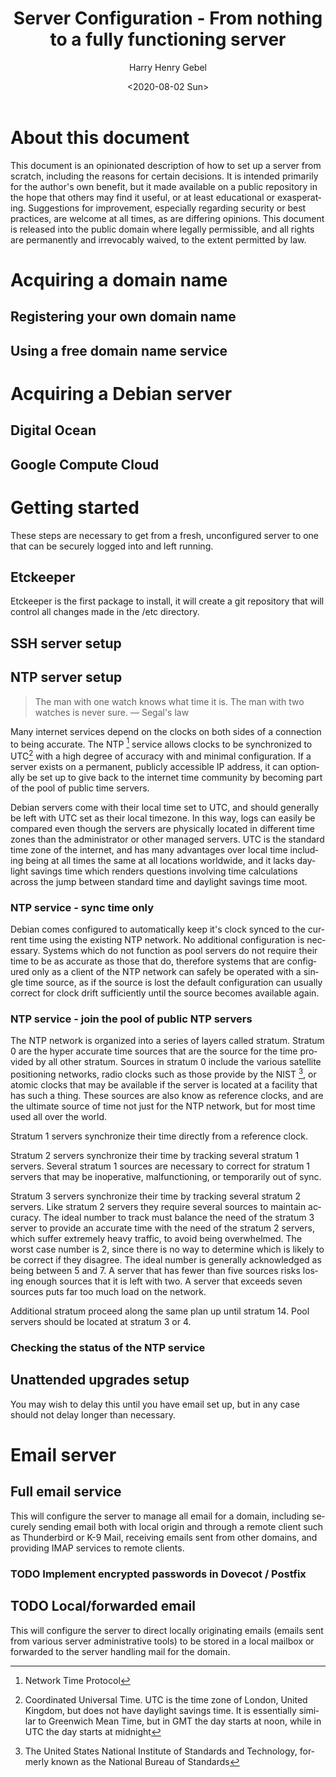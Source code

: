 #+TITLE: Server Configuration - From nothing to a fully functioning server
#+AUTHOR: Harry Henry Gebel
#+EMAIL: harry@gebel.tech
#+DATE: <2020-08-02 Sun>
#+EXPORT_FILE_NAME: README
#+LANGUAGE: en

* About this document
This document is an opinionated description of how to set up a server
from scratch, including the reasons for certain decisions. It is
intended primarily for the author's own benefit, but it made available
on a public repository in the hope that others may find it useful, or
at least educational or exasperating. Suggestions for improvement,
especially regarding security or best practices, are welcome at all
times, as are differing opinions. This document is released into the
public domain where legally permissible, and all rights are
permanently and irrevocably waived, to the extent permitted by law.

* Acquiring a domain name

** Registering your own domain name

** Using a free domain name service

* Acquiring a Debian server

** Digital Ocean

** Google Compute Cloud

* Getting started
These steps are necessary to get from a fresh, unconfigured server to one
that can be securely logged into and left running.

** Etckeeper
Etckeeper is the first package to install, it will create a git
repository that will control all changes made in the /etc directory.

** SSH server setup

** NTP server setup
#+BEGIN_QUOTE
The man with one watch knows what time it is. The man with two watches
is never sure. --- Segal's law
#+END_QUOTE

Many internet services depend on the clocks on both sides of a
connection to being accurate. The NTP [fn::Network Time Protocol]
service allows clocks to be synchronized to UTC[fn::Coordinated
Universal Time. UTC is the time zone of London, United Kingdom, but
does not have daylight savings time. It is essentially similar to
Greenwich Mean Time, but in GMT the day starts at noon, while in UTC
the day starts at midnight] with a high degree of accuracy with and
minimal configuration. If a server exists on a permanent, publicly
accessible IP address, it can optionally be set up to give back to the
internet time community by becoming part of the pool of public time
servers.

Debian servers come with their local time set to UTC, and should
generally be left with UTC set as their local timezone. In this way,
logs can easily be compared even though the servers are physically
located in different time zones than the administrator or other
managed servers. UTC is the standard time zone of the internet, and
has many advantages over local time including being at all times the
same at all locations worldwide, and it lacks daylight savings time which
renders questions involving time calculations across the jump between
standard time and daylight savings time moot.

*** NTP service - sync time only
Debian comes configured to automatically keep it's clock synced to the
current time using the existing NTP network. No additional
configuration is necessary. Systems which do not function as pool
servers do not require their time to be as accurate as those that do,
therefore systems that are configured only as a client of the NTP
network can safely be operated with a single time source, as if the
source is lost the default configuration can usually correct for clock
drift sufficiently until the source becomes available again.

*** NTP service - join the pool of public NTP servers
The NTP network is organized into a series of layers called
stratum. Stratum 0 are the hyper accurate time sources that are the
source for the time provided by all other stratum. Sources in stratum
0 include the various satellite positioning networks, radio clocks
such as those provide by the NIST [fn:: The United States National
Institute of Standards and Technology, formerly known as the National
Bureau of Standards], or atomic clocks that may be available if the
server is located at a facility that has such a thing. These sources
are also know as reference clocks, and are the ultimate source of time
not just for the NTP network, but for most time used all over the
world.

Stratum 1 servers synchronize their time directly from a reference clock.

Stratum 2 servers synchronize their time by tracking several stratum 1
servers. Several stratum 1 sources are necessary to correct for
stratum 1 servers that may be inoperative, malfunctioning, or
temporarily out of sync.

Stratum 3 servers synchronize their time by tracking several stratum 2
servers. Like stratum 2 servers they require several sources to
maintain accuracy. The ideal number to track must balance the need of
the stratum 3 server to provide an accurate time with the need of the
stratum 2 servers, which suffer extremely heavy traffic, to avoid
being overwhelmed. The worst case number is 2, since there is no way
to determine which is likely to be correct if they disagree. The ideal
number is generally acknowledged as being between 5 and 7. A server
that has fewer than five sources risks losing enough sources that it
is left with two. A server that exceeds seven sources puts far too
much load on the network.

Additional stratum proceed along the same plan up until
stratum 14. Pool servers should be located at stratum 3 or 4.


*** Checking the status of the NTP service

** Unattended upgrades setup
You may wish to delay this until you have email set up, but in any
case should not delay longer than necessary.


* Email server

** Full email service
This will configure the server to manage all email for a domain,
including securely sending email both with local origin and through a
remote client such as Thunderbird or K-9 Mail, receiving emails sent
from other domains, and providing IMAP services to remote clients.

*** TODO Implement encrypted passwords in Dovecot / Postfix

** TODO Local/forwarded email
This will configure the server to direct locally originating emails
(emails sent from various server administrative tools) to be stored in
a local mailbox or forwarded to the server handling mail for the domain.
